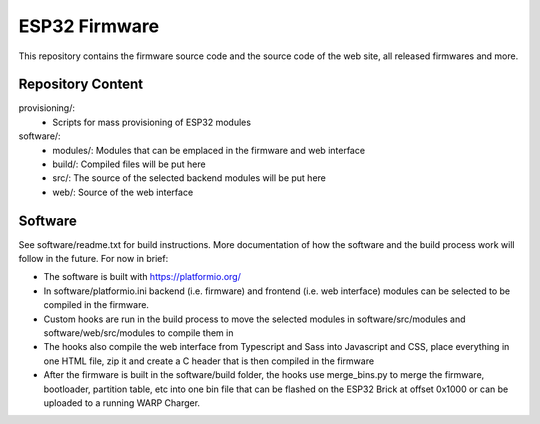 ESP32 Firmware
==============

This repository contains the firmware source code and the source code of the
web site, all released firmwares and more.

Repository Content
------------------

provisioning/:
 * Scripts for mass provisioning of ESP32 modules

software/:
 * modules/: Modules that can be emplaced in the firmware and web interface
 * build/: Compiled files will be put here
 * src/: The source of the selected backend modules will be put here
 * web/: Source of the web interface

Software
--------

See software/readme.txt for build instructions.
More documentation of how the software and the build process work
will follow in the future. For now in brief:

* The software is built with https://platformio.org/
* In software/platformio.ini backend (i.e. firmware) and frontend (i.e. web interface) modules
  can be selected to be compiled in the firmware.
* Custom hooks are run in the build process to move the selected modules in
  software/src/modules and software/web/src/modules to compile them in
* The hooks also compile the web interface from Typescript and Sass into Javascript and CSS,
  place everything in one HTML file, zip it and create a C header that is then compiled in the firmware
* After the firmware is built in the software/build folder, the hooks use merge_bins.py
  to merge the firmware, bootloader, partition table, etc into one bin file that can be flashed
  on the ESP32 Brick at offset 0x1000 or can be uploaded to a running WARP Charger.
